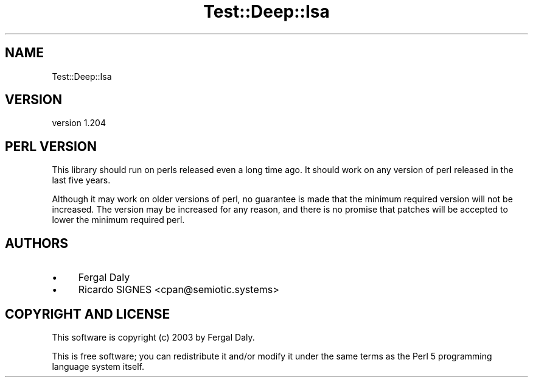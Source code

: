 .\" -*- mode: troff; coding: utf-8 -*-
.\" Automatically generated by Pod::Man 5.01 (Pod::Simple 3.43)
.\"
.\" Standard preamble:
.\" ========================================================================
.de Sp \" Vertical space (when we can't use .PP)
.if t .sp .5v
.if n .sp
..
.de Vb \" Begin verbatim text
.ft CW
.nf
.ne \\$1
..
.de Ve \" End verbatim text
.ft R
.fi
..
.\" \*(C` and \*(C' are quotes in nroff, nothing in troff, for use with C<>.
.ie n \{\
.    ds C` ""
.    ds C' ""
'br\}
.el\{\
.    ds C`
.    ds C'
'br\}
.\"
.\" Escape single quotes in literal strings from groff's Unicode transform.
.ie \n(.g .ds Aq \(aq
.el       .ds Aq '
.\"
.\" If the F register is >0, we'll generate index entries on stderr for
.\" titles (.TH), headers (.SH), subsections (.SS), items (.Ip), and index
.\" entries marked with X<> in POD.  Of course, you'll have to process the
.\" output yourself in some meaningful fashion.
.\"
.\" Avoid warning from groff about undefined register 'F'.
.de IX
..
.nr rF 0
.if \n(.g .if rF .nr rF 1
.if (\n(rF:(\n(.g==0)) \{\
.    if \nF \{\
.        de IX
.        tm Index:\\$1\t\\n%\t"\\$2"
..
.        if !\nF==2 \{\
.            nr % 0
.            nr F 2
.        \}
.    \}
.\}
.rr rF
.\" ========================================================================
.\"
.IX Title "Test::Deep::Isa 3pm"
.TH Test::Deep::Isa 3pm 2023-01-07 "perl v5.38.2" "User Contributed Perl Documentation"
.\" For nroff, turn off justification.  Always turn off hyphenation; it makes
.\" way too many mistakes in technical documents.
.if n .ad l
.nh
.SH NAME
Test::Deep::Isa
.SH VERSION
.IX Header "VERSION"
version 1.204
.SH "PERL VERSION"
.IX Header "PERL VERSION"
This library should run on perls released even a long time ago.  It should work
on any version of perl released in the last five years.
.PP
Although it may work on older versions of perl, no guarantee is made that the
minimum required version will not be increased.  The version may be increased
for any reason, and there is no promise that patches will be accepted to lower
the minimum required perl.
.SH AUTHORS
.IX Header "AUTHORS"
.IP \(bu 4
Fergal Daly
.IP \(bu 4
Ricardo SIGNES <cpan@semiotic.systems>
.SH "COPYRIGHT AND LICENSE"
.IX Header "COPYRIGHT AND LICENSE"
This software is copyright (c) 2003 by Fergal Daly.
.PP
This is free software; you can redistribute it and/or modify it under
the same terms as the Perl 5 programming language system itself.
